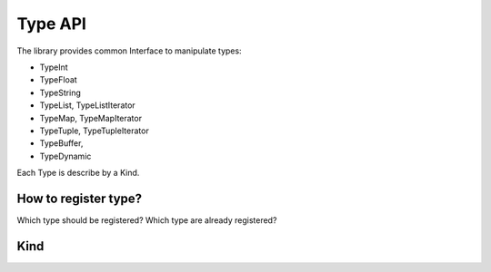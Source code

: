 .. _qitype-type:

Type API
========

The library provides common Interface to manipulate types:

- TypeInt
- TypeFloat
- TypeString
- TypeList, TypeListIterator
- TypeMap, TypeMapIterator
- TypeTuple, TypeTupleIterator
- TypeBuffer,
- TypeDynamic

Each Type is describe by a Kind.

How to register type?
---------------------

Which type should be registered?
Which type are already registered?

Kind
----
